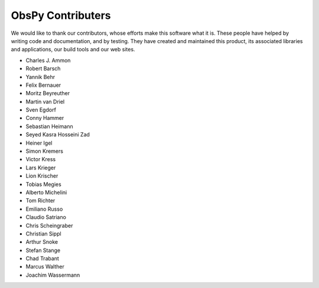 ObsPy Contributers
==================

We would like to thank our contributors, whose efforts make this software what
it is. These people have helped by writing code and documentation, and by
testing. They have created and maintained this product, its associated
libraries and applications, our build tools and our web sites.

* Charles J. Ammon
* Robert Barsch
* Yannik Behr
* Felix Bernauer
* Moritz Beyreuther
* Martin van Driel
* Sven Egdorf
* Conny Hammer
* Sebastian Heimann
* Seyed Kasra Hosseini Zad
* Heiner Igel
* Simon Kremers
* Victor Kress
* Lars Krieger
* Lion Krischer
* Tobias Megies
* Alberto Michelini
* Tom Richter
* Emiliano Russo
* Claudio Satriano
* Chris Scheingraber
* Christian Sippl
* Arthur Snoke
* Stefan Stange
* Chad Trabant
* Marcus Walther
* Joachim Wassermann
